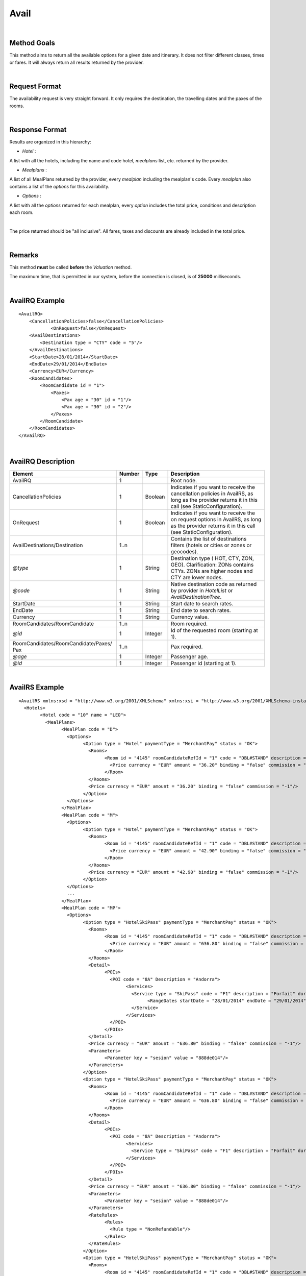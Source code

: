 
.. highlight:: xml

Avail
=====

|

Method Goals
------------


This method aims to return all the available options for a given date
and itinerary. It does not filter different classes, times or fares. It
will always return all results returned by the provider.

|

Request Format
--------------

The availability request is very straight forward. It only requires
the destination, the travelling dates and the paxes of the rooms.

|

Response Format
---------------

Results are organized in this hierarchy:


-  *Hotel* :

A list with all the hotels, including the name and code hotel,
*mealplans* list, etc. returned by the provider.


-  *Mealplans* :


A list of all MealPlans returned by the provider, every *mealplan*
including the mealplan's code. Every *mealplan* also contains a list of
the *options* for this availability.

-  *Options* :

A list with all the *options* returned for each mealplan, every
*option* includes the total price, conditions and description each room.

|

The price returned should be "all inclusive". All fares, taxes and
discounts are already included in the total price.

|

Remarks
-------

This method **must** be called **before** the *Valuation* method.


The maximum time, that is permitted in our system, before the connection is closed,  is of **25000** milliseconds.


|

AvailRQ Example
---------------

::
   
    <AvailRQ>
        <CancellationPolicies>false</CancellationPolicies>
		<OnRequest>false</OnRequest>
        <AvailDestinations>
            <Destination type = "CTY" code = "5"/>
        </AvailDestinations>
        <StartDate>28/01/2014</StartDate>
        <EndDate>29/01/2014</EndDate>
        <Currency>EUR</Currency>
        <RoomCandidates>
            <RoomCandidate id = "1">
                <Paxes>
                    <Pax age = "30" id = "1"/>
                    <Pax age = "30" id = "2"/>
                </Paxes>
            </RoomCandidate>
        </RoomCandidates>
    </AvailRQ>

|

AvailRQ Description
-------------------

+-------------------------------------+----------+-----------+--------------------------------------------------------------------+
| Element                             | Number   | Type      | Description                                                        |
+=====================================+==========+===========+====================================================================+
| AvailRQ                             | 1        |           | Root node.                                                         |
+-------------------------------------+----------+-----------+--------------------------------------------------------------------+
| CancellationPolicies                | 1        | Boolean   | Indicates if you want to receive the cancellation policies in      |
|                                     |          |           | AvailRS, as long as the provider returns it in this call           |
|                                     |          |           | (see StaticConfiguration).                                         |
+-------------------------------------+----------+-----------+--------------------------------------------------------------------+
| OnRequest                           | 1        | Boolean   | Indicates if you want to receive the on request options in         |
|                                     |          |           | AvailRS, as long as the provider returns it in this call           |
|                                     |          |           | (see StaticConfiguration).                                         |
+-------------------------------------+----------+-----------+--------------------------------------------------------------------+
| AvailDestinations/Destination       | 1..n     |           | Contains the list of destinations filters                          |
|                                     |          |           | (hotels or cities or zones or geocodes).                           |
+-------------------------------------+----------+-----------+--------------------------------------------------------------------+
| *@type*                             | 1        | String    | Destination type ( HOT, CTY, ZON, GEO). Clarification: ZONs        |
|                                     |          |           | contains CTYs. ZONs are higher nodes and CTY are lower nodes.      |
+-------------------------------------+----------+-----------+--------------------------------------------------------------------+
| *@code*                             | 1        | String    | Native destination code as returned by provider in *HotelList*     |
|                                     |          |           | or *AvailDestinationTree*.                                         |
+-------------------------------------+----------+-----------+--------------------------------------------------------------------+
| StartDate                           | 1        | String    | Start date to search rates.                                        |
+-------------------------------------+----------+-----------+--------------------------------------------------------------------+
| EndDate                             | 1        | String    | End date to search rates.                                          |
+-------------------------------------+----------+-----------+--------------------------------------------------------------------+
| Currency                            | 1        | String    | Currency value.                                                    |
+-------------------------------------+----------+-----------+--------------------------------------------------------------------+
| RoomCandidates/RoomCandidate        | 1..n     |           | Room required.                                                     |
+-------------------------------------+----------+-----------+--------------------------------------------------------------------+
| *@id*                               | 1        | Integer   | Id of the requested room (starting at 1).                          |
+-------------------------------------+----------+-----------+--------------------------------------------------------------------+
| RoomCandidates/RoomCandidate/Paxes/ | 1..n     |           | Pax required.                                                      |
| Pax                                 |          |           |                                                                    |
+-------------------------------------+----------+-----------+--------------------------------------------------------------------+
| *@age*                              | 1        | Integer   | Passenger age.                                                     |
+-------------------------------------+----------+-----------+--------------------------------------------------------------------+
| *@id*                               | 1        | Integer   | Passenger id (starting at 1).                                      |
+-------------------------------------+----------+-----------+--------------------------------------------------------------------+

|

AvailRS Example
---------------

::

	<AvailRS xmlns:xsd = "http://www.w3.org/2001/XMLSchema" xmlns:xsi = "http://www.w3.org/2001/XMLSchema-instance">
	  <Hotels>
		<Hotel code = "10" name = "LEO">
		  <MealPlans>
			<MealPlan code = "D">
			  <Options>
				<Option type = "Hotel" paymentType = "MerchantPay" status = "OK">
				  <Rooms>
					<Room id = "4145" roomCandidateRefId = "1" code = "DBL#STAND" description = "Doble Standard" nonRefundable = "false">
					  <Price currency = "EUR" amount = "36.20" binding = "false" commission = "-1"/>
					</Room>
				  </Rooms>
				  <Price currency = "EUR" amount = "36.20" binding = "false" commission = "-1"/>
				</Option>
			  </Options>
			</MealPlan>
			<MealPlan code = "M">
			  <Options>
				<Option type = "Hotel" paymentType = "MerchantPay" status = "OK">
				  <Rooms>
					<Room id = "4145" roomCandidateRefId = "1" code = "DBL#STAND" description = "Doble Standard" nonRefundable = "false">
					  <Price currency = "EUR" amount = "42.90" binding = "false" commission = "-1"/>
					</Room>
				  </Rooms>
				  <Price currency = "EUR" amount = "42.90" binding = "false" commission = "-1"/>
				</Option>
			  </Options>
			  ...
			</MealPlan>
			<MealPlan code = "MP">
			  <Options>
				<Option type = "HotelSkiPass" paymentType = "MerchantPay" status = "OK">
				  <Rooms>
					<Room id = "4145" roomCandidateRefId = "1" code = "DBL#STAND" description = "Doble Standard" nonRefundable = "false">
					  <Price currency = "EUR" amount = "636.80" binding = "false" commission = "-1"/>
					</Room>
				  </Rooms>
				  <Detail>
					<POIs>
					  <POI code = "8A" Description = "Andorra">
						<Services>
						  <Service type = "SkiPass" code = "F1" description = "Forfait" durationType = "Range" quantity = "0" unit = "Day">
							<RangeDates startDate = "28/01/2014" endDate = "29/01/2014"/>
						  </Service>
						</Services>
					  </POI>
					</POIs>
				  </Detail>
				  <Price currency = "EUR" amount = "636.80" binding = "false" commission = "-1"/>
				  <Parameters>
					<Parameter key = "sesion" value = "888de014"/>
				  </Parameters>
				</Option>
				<Option type = "HotelSkiPass" paymentType = "MerchantPay" status = "OK">
				  <Rooms>
					<Room id = "4145" roomCandidateRefId = "1" code = "DBL#STAND" description = "Doble Standard" nonRefundable = "false">
					  <Price currency = "EUR" amount = "636.80" binding = "false" commission = "-1"/>
					</Room>
				  </Rooms>
				  <Detail>
					<POIs>
					  <POI code = "8A" Description = "Andorra">
						<Services>
						  <Service type = "SkiPass" code = "F1" description = "Forfait" durationType = "libre" quantity = "5" unit = "Hour"></Service>
						</Services>
					  </POI>
					</POIs>
				  </Detail>
				  <Price currency = "EUR" amount = "636.80" binding = "false" commission = "-1"/>
				  <Parameters>
					<Parameter key = "sesion" value = "888de014"/>
				  </Parameters>
				  <RateRules>
					<Rules>
					  <Rule type = "NonRefundable"/>
					</Rules>
				  </RateRules>
				</Option>
				<Option type = "HotelSkiPass" paymentType = "MerchantPay" status = "OK">
				  <Rooms>
					<Room id = "4145" roomCandidateRefId = "1" code = "DBL#STAND" description = "Doble Standard" nonRefundable = "false">
					  <Price currency = "EUR" amount = "636.80" binding = "false" commission = "-1"/>
					</Room>
				  </Rooms>
				  <Detail>
					<POIs>
					  <POI code = "8A" Description = "Andorra">
						<Services>
						  <Service type = "SkiPass" code = "F1" description = "Forfait" durationType = "libre" quantity = "2" unit = "Day"></Service>
						</Services>
					  </POI>
					</POIs>
				  </Detail>
				  <Price currency = "EUR" amount = "636.80" binding = "false" commission = "-1"/>
				  <Parameters>
					<Parameter key = "sesion" value = "888de014"/>
				  </Parameters>
				  <CancelPenalties nonRefundable = "false">
					<CancelPenalty>
					  <HoursBefore>24</HoursBefore>
					  <Penalty type = "Importe" currency = "EUR">20</Penalty>
					</CancelPenalty>
				  </CancelPenalties>
				</Option>
			  </Options>
			</MealPlan>
			...
		  </MealPlans>
		</Hotel>
		...
	  </Hotels>
	</AvailRS>



|

AvailRS Description
-------------------

+---------------------------------------------------------------------------------+----------+-----------+-------------------------------------------------------------------------------------------------------------------------------------------------------------------------------------------------------------------+
| Element                                                                         | Number   | Type      | Description                                                                                                                                                                                                       |
+=================================================================================+==========+===========+===================================================================================================================================================================================================================+
| AvailRS/Hotels/Hotel                                                            | 0..n     |           | Root node.                                                                                                                                                                                                        |
+---------------------------------------------------------------------------------+----------+-----------+-------------------------------------------------------------------------------------------------------------------------------------------------------------------------------------------------------------------+
| *@code*                                                                         | 1        | String    | Hotel code.                                                                                                                                                                                                       |
+---------------------------------------------------------------------------------+----------+-----------+-------------------------------------------------------------------------------------------------------------------------------------------------------------------------------------------------------------------+
| *@name*                                                                         | 0..1     | String    | Hotel name.                                                                                                                                                                                                       |
+---------------------------------------------------------------------------------+----------+-----------+-------------------------------------------------------------------------------------------------------------------------------------------------------------------------------------------------------------------+
| MealPlans                                                                       | 1        |           | Meal plans of this hotel.                                                                                                                                                                                         |
+---------------------------------------------------------------------------------+----------+-----------+-------------------------------------------------------------------------------------------------------------------------------------------------------------------------------------------------------------------+
| MealPlans/MealPlan                                                              | 1..n     |           | List of meal type classification.                                                                                                                                                                                 |
+---------------------------------------------------------------------------------+----------+-----------+-------------------------------------------------------------------------------------------------------------------------------------------------------------------------------------------------------------------+
| *@code*                                                                         | 1        | String    | MealPlan code.                                                                                                                                                                                                    |
+---------------------------------------------------------------------------------+----------+-----------+-------------------------------------------------------------------------------------------------------------------------------------------------------------------------------------------------------------------+
| MealPlans/MealPlan/Options                                                      | 1        |           | Options ( list option).                                                                                                                                                                                           |
+---------------------------------------------------------------------------------+----------+-----------+-------------------------------------------------------------------------------------------------------------------------------------------------------------------------------------------------------------------+
| MealPlans/MealPlan/Options/Option                                               | 1..n     |           | Detail of option.                                                                                                                                                                                                 |
+---------------------------------------------------------------------------------+----------+-----------+-------------------------------------------------------------------------------------------------------------------------------------------------------------------------------------------------------------------+
| *@type*                                                                         | 1        | String    | Indicates the type of option (only hotel, hotel with ski pass, hotel with entrance...).                                                                                                                           |
+---------------------------------------------------------------------------------+----------+-----------+-------------------------------------------------------------------------------------------------------------------------------------------------------------------------------------------------------------------+
| *@paymentType*                                                                  | 1        | String    | Indicates the typology of payment (Merchant, Direct ...) .                                                                                                                                                        |
+---------------------------------------------------------------------------------+----------+-----------+-------------------------------------------------------------------------------------------------------------------------------------------------------------------------------------------------------------------+
| *@status*                                                                       | 1        | String    | Status option (OK = available, RQ = on request).                                                                                                                                                                  |
+---------------------------------------------------------------------------------+----------+-----------+-------------------------------------------------------------------------------------------------------------------------------------------------------------------------------------------------------------------+
| MealPlans/MealPlan/Options/Option/Parameters                                    | 0..1     |           | Additional parameters that must be reported on the ValuationRQ.Parameters, if this option is required                                                                                                             |
+---------------------------------------------------------------------------------+----------+-----------+-------------------------------------------------------------------------------------------------------------------------------------------------------------------------------------------------------------------+
| MealPlans/MealPlan/Options/Option/Parameters/Parameter                          | 0..n     |           | Additional parameter that requires the integration                                                                                                                                                                |
+---------------------------------------------------------------------------------+----------+-----------+-------------------------------------------------------------------------------------------------------------------------------------------------------------------------------------------------------------------+
| *@key*                                                                          | 1        | String    | Contains the keyword/Id to identify a parameter.                                                                                                                                                                  |
+---------------------------------------------------------------------------------+----------+-----------+-------------------------------------------------------------------------------------------------------------------------------------------------------------------------------------------------------------------+
| *@value*                                                                        | 1        | String    | Contains the value of the parameter                                                                                                                                                                               |
+---------------------------------------------------------------------------------+----------+-----------+-------------------------------------------------------------------------------------------------------------------------------------------------------------------------------------------------------------------+
| MealPlans/MealPlan/Options/Option/CancelPenalties                               | 0..1     |           | Listing cancellation penalties.                                                                                                                                                                                   |
+---------------------------------------------------------------------------------+----------+-----------+-------------------------------------------------------------------------------------------------------------------------------------------------------------------------------------------------------------------+
| MealPlans/MealPlan/Options/Option/CancelPenalties/HoursBefore                   | 1        | String    | Number of hours prior to arrival day in which this Cancellation policy applies.                                                                                                                                   |
+---------------------------------------------------------------------------------+----------+-----------+-------------------------------------------------------------------------------------------------------------------------------------------------------------------------------------------------------------------+
| MealPlans/MealPlan/Options/Option/CancelPenalties/CancelPenalty                 | 1..n     |           | Contains the value to apply.                                                                                                                                                                                      |
+---------------------------------------------------------------------------------+----------+-----------+-------------------------------------------------------------------------------------------------------------------------------------------------------------------------------------------------------------------+
| *@type*                                                                         | 1        | String    | Type of penalty Possible values: "Noches" (nights) , "Porcentaje" (percentage) ,"Importe" (price value).                                                                                                          |
+---------------------------------------------------------------------------------+----------+-----------+-------------------------------------------------------------------------------------------------------------------------------------------------------------------------------------------------------------------+
| *@currency*                                                                     | 1        | String    | Currency code.                                                                                                                                                                                                    |
+---------------------------------------------------------------------------------+----------+-----------+-------------------------------------------------------------------------------------------------------------------------------------------------------------------------------------------------------------------+
| MealPlans/MealPlan/Options/Option/RateRules                                     | 0..1     |           | Restrictions of this option                                                                                                                                                                                       |
+---------------------------------------------------------------------------------+----------+-----------+-------------------------------------------------------------------------------------------------------------------------------------------------------------------------------------------------------------------+
| MealPlans/MealPlan/Options/Option/RateRules/Rules                               | 0..1     |           | Rules                                                                                                                                                                                                             |
+---------------------------------------------------------------------------------+----------+-----------+-------------------------------------------------------------------------------------------------------------------------------------------------------------------------------------------------------------------+
| MealPlans/MealPlan/Options/Option/RateRules/Rules/Rule                          | 1..n     |           | Rule                                                                                                                                                                                                              |
+---------------------------------------------------------------------------------+----------+-----------+-------------------------------------------------------------------------------------------------------------------------------------------------------------------------------------------------------------------+
| *@type*                                                                         | 1        | String    | Values that can take (NonRefundable, Older55, Package)                                                                                                                                                            |
+---------------------------------------------------------------------------------+----------+-----------+-------------------------------------------------------------------------------------------------------------------------------------------------------------------------------------------------------------------+
| MealPlans/MealPlan/Options/Option/Rooms                                         | 1        |           | Rooms of this option ( room list).                                                                                                                                                                                |
+---------------------------------------------------------------------------------+----------+-----------+-------------------------------------------------------------------------------------------------------------------------------------------------------------------------------------------------------------------+
| MealPlans/MealPlan/Options/Option/Rooms/Room                                    | 1..n     |           | Detail of room.                                                                                                                                                                                                   |
+---------------------------------------------------------------------------------+----------+-----------+-------------------------------------------------------------------------------------------------------------------------------------------------------------------------------------------------------------------+
| *@id*                                                                           | 1        | String    | Identifier of the room.                                                                                                                                                                                           |
+---------------------------------------------------------------------------------+----------+-----------+-------------------------------------------------------------------------------------------------------------------------------------------------------------------------------------------------------------------+
| *@roomCandidateRefId*                                                           | 1        | Integer   | Identifier of room candidate.                                                                                                                                                                                     |
+---------------------------------------------------------------------------------+----------+-----------+-------------------------------------------------------------------------------------------------------------------------------------------------------------------------------------------------------------------+
| *@code*                                                                         | 1        | String    | Room code.                                                                                                                                                                                                        |
+---------------------------------------------------------------------------------+----------+-----------+-------------------------------------------------------------------------------------------------------------------------------------------------------------------------------------------------------------------+
| *@description*                                                                  | 1        | String    | Room description.                                                                                                                                                                                                 |
+---------------------------------------------------------------------------------+----------+-----------+-------------------------------------------------------------------------------------------------------------------------------------------------------------------------------------------------------------------+
| *@nonRefundable*                                                                | 1        | String    | Identifies if the room is refundable or not.                                                                                                                                                                      |
+---------------------------------------------------------------------------------+----------+-----------+-------------------------------------------------------------------------------------------------------------------------------------------------------------------------------------------------------------------+
| MealPlans/MealPlan/Options/Option/Rooms/Room/Price                              | 1        |           | Room price.                                                                                                                                                                                                       |
+---------------------------------------------------------------------------------+----------+-----------+-------------------------------------------------------------------------------------------------------------------------------------------------------------------------------------------------------------------+
| *@currency*                                                                     | 1        | String    | Currency code.                                                                                                                                                                                                    |
+---------------------------------------------------------------------------------+----------+-----------+-------------------------------------------------------------------------------------------------------------------------------------------------------------------------------------------------------------------+
| *@amount*                                                                       | 1        | Decimal   | Room Amount.                                                                                                                                                                                                      |
+---------------------------------------------------------------------------------+----------+-----------+-------------------------------------------------------------------------------------------------------------------------------------------------------------------------------------------------------------------+
| *@binding*                                                                      | 1        | Boolean   | Identifies if is the price is binding ( When true the sale price returned **must** not be less than the price informed.                                                                                           |
+---------------------------------------------------------------------------------+----------+-----------+-------------------------------------------------------------------------------------------------------------------------------------------------------------------------------------------------------------------+
| *@commission*                                                                   | 1        | Decimal   | Commission ( -1 = not specified (will come indicated with the provider contract ), 0 = net price, X = % of the commission that applies to the amount.                                                             |
+---------------------------------------------------------------------------------+----------+-----------+-------------------------------------------------------------------------------------------------------------------------------------------------------------------------------------------------------------------+
| MealPlans/MealPLan/Options/Option/InfoTipoOpcion                                |          |           | Deprecated node                                                                                                                                                                                                   |
+---------------------------------------------------------------------------------+----------+-----------+-------------------------------------------------------------------------------------------------------------------------------------------------------------------------------------------------------------------+
| *@TipoDuracion*                                                                 |          |           |                                                                                                                                                                                                                   |
+---------------------------------------------------------------------------------+----------+-----------+-------------------------------------------------------------------------------------------------------------------------------------------------------------------------------------------------------------------+
| *@Cantidad*                                                                     |          |           |                                                                                                                                                                                                                   |
+---------------------------------------------------------------------------------+----------+-----------+-------------------------------------------------------------------------------------------------------------------------------------------------------------------------------------------------------------------+
| *@Unidad*                                                                       |          |           |                                                                                                                                                                                                                   |
+---------------------------------------------------------------------------------+----------+-----------+-------------------------------------------------------------------------------------------------------------------------------------------------------------------------------------------------------------------+
| MealPlans/MealPlan/Options/Option/InfoTipoOpcion/PDI                            |          |           |                                                                                                                                                                                                                   |
+---------------------------------------------------------------------------------+----------+-----------+-------------------------------------------------------------------------------------------------------------------------------------------------------------------------------------------------------------------+
| *@Codigo*                                                                       |          |           |                                                                                                                                                                                                                   |
+---------------------------------------------------------------------------------+----------+-----------+-------------------------------------------------------------------------------------------------------------------------------------------------------------------------------------------------------------------+
| *@Descripcion*                                                                  |          |           |                                                                                                                                                                                                                   |
+---------------------------------------------------------------------------------+----------+-----------+-------------------------------------------------------------------------------------------------------------------------------------------------------------------------------------------------------------------+
| MealPlans/MealPlan/Options/Option/InfoTipoOpcion/RangoFechas                    |          |           |                                                                                                                                                                                                                   |
+---------------------------------------------------------------------------------+----------+-----------+-------------------------------------------------------------------------------------------------------------------------------------------------------------------------------------------------------------------+
| *@startDate*                                                                    |          |           |                                                                                                                                                                                                                   |
+---------------------------------------------------------------------------------+----------+-----------+-------------------------------------------------------------------------------------------------------------------------------------------------------------------------------------------------------------------+
| *@endDate*                                                                      |          |           |                                                                                                                                                                                                                   |
+---------------------------------------------------------------------------------+----------+-----------+-------------------------------------------------------------------------------------------------------------------------------------------------------------------------------------------------------------------+
| MealPlans/MealPlan/Options/Option/Price                                         | 1        |           | Option price ( it is the total price of option).                                                                                                                                                                  |
+---------------------------------------------------------------------------------+----------+-----------+-------------------------------------------------------------------------------------------------------------------------------------------------------------------------------------------------------------------+
| *@currency*                                                                     | 1        | String    | Currency code.                                                                                                                                                                                                    |
+---------------------------------------------------------------------------------+----------+-----------+-------------------------------------------------------------------------------------------------------------------------------------------------------------------------------------------------------------------+
| *@amount*                                                                       | 1        | Decimal   | Option Amount.                                                                                                                                                                                                    |
+---------------------------------------------------------------------------------+----------+-----------+-------------------------------------------------------------------------------------------------------------------------------------------------------------------------------------------------------------------+
| *@binding*                                                                      | 1        | Boolean   | Identifies if is the price is binding ( When true the sale price returned **must** not be less than the price informed.                                                                                           |
+---------------------------------------------------------------------------------+----------+-----------+-------------------------------------------------------------------------------------------------------------------------------------------------------------------------------------------------------------------+
| *@commission*                                                                   | 1        | Decimal   | Commission ( -1 = not specified (will come indicated with the provider contract ), 0 = net price, X = % of the commission that applies to the amount.                                                             |
+---------------------------------------------------------------------------------+----------+-----------+-------------------------------------------------------------------------------------------------------------------------------------------------------------------------------------------------------------------+
| MealPlans/MealPlan/Options/Option/Detail                                        | 0..1     |           | Detail of option (it is indicated if the option is different from the type<> Hotel).                                                                                                                              |
+---------------------------------------------------------------------------------+----------+-----------+-------------------------------------------------------------------------------------------------------------------------------------------------------------------------------------------------------------------+
| MealPlans/MealPlan/Options/Option/Detail/POIs                                   | 1        |           | Points of interest.                                                                                                                                                                                               |
+---------------------------------------------------------------------------------+----------+-----------+-------------------------------------------------------------------------------------------------------------------------------------------------------------------------------------------------------------------+
| MealPlans/MealPlan/Options/Option/Detail/POIs/POI                               | 1..n     |           | Point of interest.                                                                                                                                                                                                |
+---------------------------------------------------------------------------------+----------+-----------+-------------------------------------------------------------------------------------------------------------------------------------------------------------------------------------------------------------------+
| *@code*                                                                         | 1        | String    | POI code.                                                                                                                                                                                                         |
+---------------------------------------------------------------------------------+----------+-----------+-------------------------------------------------------------------------------------------------------------------------------------------------------------------------------------------------------------------+
| *@description*                                                                  | 1        | String    | POI description.                                                                                                                                                                                                  |
+---------------------------------------------------------------------------------+----------+-----------+-------------------------------------------------------------------------------------------------------------------------------------------------------------------------------------------------------------------+
| MealPlans/MealPlan/Options/Option/Detail/POIs/POI/Services                      | 1        |           | Services that contains this POI.                                                                                                                                                                                  |
+---------------------------------------------------------------------------------+----------+-----------+-------------------------------------------------------------------------------------------------------------------------------------------------------------------------------------------------------------------+
| MealPlans/MealPlan/Options/Option/Detail/POIs/POI/Services/Service              | 1..n     |           | Service detail.                                                                                                                                                                                                   |
+---------------------------------------------------------------------------------+----------+-----------+-------------------------------------------------------------------------------------------------------------------------------------------------------------------------------------------------------------------+
| *@type*                                                                         | 1        | String    | Service typification (SkiPass, Lessons, Meals, Equipment, Ticket, Transfers or Gala).                                                                                                                             |
+---------------------------------------------------------------------------------+----------+-----------+-------------------------------------------------------------------------------------------------------------------------------------------------------------------------------------------------------------------+
| *@code*                                                                         | 1        | String    | Service code.                                                                                                                                                                                                     |
+---------------------------------------------------------------------------------+----------+-----------+-------------------------------------------------------------------------------------------------------------------------------------------------------------------------------------------------------------------+
| *@description*                                                                  | 1        | String    | Service description.                                                                                                                                                                                              |
+---------------------------------------------------------------------------------+----------+-----------+-------------------------------------------------------------------------------------------------------------------------------------------------------------------------------------------------------------------+
| *@durationType*                                                                 | 1        | String    | Type of duration (Range= date range specified will come "RangeDates" element, Open= indicates a duration not restricted by date, quantity and typology of the elements are indicated in "quantity" and "unit").   |
+---------------------------------------------------------------------------------+----------+-----------+-------------------------------------------------------------------------------------------------------------------------------------------------------------------------------------------------------------------+
| *@quantity*                                                                     | 1        | Integer   | Indicate the quantity of field in the element "unit".                                                                                                                                                             |
+---------------------------------------------------------------------------------+----------+-----------+-------------------------------------------------------------------------------------------------------------------------------------------------------------------------------------------------------------------+
| *@unit*                                                                         | 0..1     | String    | Day or Hour.                                                                                                                                                                                                      |
+---------------------------------------------------------------------------------+----------+-----------+-------------------------------------------------------------------------------------------------------------------------------------------------------------------------------------------------------------------+
| MealPlans/MealPlan/Options/Option/Detail/POIs/POI/Services/Service/RangeDates   | 0..1     |           | Service date range (Only specified if durationType=Range).                                                                                                                                                        |
+---------------------------------------------------------------------------------+----------+-----------+-------------------------------------------------------------------------------------------------------------------------------------------------------------------------------------------------------------------+
| *@startDate*                                                                    | 1        | String    | Start date to service.                                                                                                                                                                                            |
+---------------------------------------------------------------------------------+----------+-----------+-------------------------------------------------------------------------------------------------------------------------------------------------------------------------------------------------------------------+
| *@endDate*                                                                      | 1        | String    | End date to service.                                                                                                                                                                                              |
+---------------------------------------------------------------------------------+----------+-----------+-------------------------------------------------------------------------------------------------------------------------------------------------------------------------------------------------------------------+
| MealPlans/MealPlan/Options/Option/Parameters                                    | 0..1     |           | Parameters for additional information.                                                                                                                                                                            |
+---------------------------------------------------------------------------------+----------+-----------+-------------------------------------------------------------------------------------------------------------------------------------------------------------------------------------------------------------------+
| MealPlans/MealPlan/Options/Option/Parameters/Parameter                          | 1..n     |           | List of parameter.                                                                                                                                                                                                |
+---------------------------------------------------------------------------------+----------+-----------+-------------------------------------------------------------------------------------------------------------------------------------------------------------------------------------------------------------------+
| *@key*                                                                          | 1        | String    | Contains the keyword/Id to identify a parameter.                                                                                                                                                                  |
+---------------------------------------------------------------------------------+----------+-----------+-------------------------------------------------------------------------------------------------------------------------------------------------------------------------------------------------------------------+
| *@value*                                                                        | 1        | String    | Contains the value of the parameter                                                                                                                                                                               |
+---------------------------------------------------------------------------------+----------+-----------+-------------------------------------------------------------------------------------------------------------------------------------------------------------------------------------------------------------------+

|

Detailed description 
---------------------

**Price, binding price and commission:**

Every option has a price and every price indicates the currency, the amount, if it is binding and the commission.

* *Binding:*

If binding is set as true, then the client can't sell the product, which is provided by the supplier, with an inferior price. If it set
as as false, the client can sell the product with an inferior price. 

* *Commission:* 


	-  Commission = 0: the price returned is a net price.

	-  Commission = -1: the provider is not informing the sale price 
	   neither the commission. This information is obtained by signing a contract with the provider. 

	-  Commission is greater than 0: X = % of the commission that is applied to the amount

*As follows the 4 possible cases that can be given:*


::

	<Price currency = "EUR" amount = "200" binding = "false" commission = "-1"/>

We have no notion if the price is PVP or a net price given that the commission is not sent to us via XML. 
The commission is established by contract. 

|

:: 
	
	<Price currency = "EUR" amount = "300" binding = "true" commission = "-1"/>

The price is PVP, the commission is not sent to us via XML. 
The commission is established by contract. 

|

::
	
	<Price currency = "EUR" amount = "150" binding = "true/false" commission = "20"/>

The price is net with a commission of a 20%. The binding in this case can be true or false.	
	
|

::

	<Price currency = "EUR" amount = "100" binding = "false" commission = "0"/>

The price is net. 

|

**Currency:**

The currency node indicates the value of the coin that you want to request. 

This field will be sent to the supplier provided that the the supplier permits this in the request, otherwise it won't be sent. 

On another note, if the provider permits the field currency to indicate the value of the coin, we can't assure that the response will be with the same coin that it is request, 
given that this depends on the provider. For example if you request EUR and the provider only works with GBP, the provider will only return GBP.

We will always return the coin that the provider sends us, we will never do a conversion. 

| 

**PAX ages:**

The range of what is considered and adult, infant or baby depends on each provider. 

We don't have a standardization of the paxs ages, we adapt to what the providers says. If, for the provider considers that a kid is a kid until 
he is 1 years old, then we will consider the same, and if for another provider a kid is considered a kid until he is 15 years old then we will consider the same as well. 
If the providers requires it, we will convert the age of a pax to a pax type ( like for example, convert a 30 year old pax to an adult ) or send directly the age of the pax. This depends on the provider's request. 

We don't have any age ranges in our system, we will act accordingly for each provider. 


.. note:: Once the age as been established for each pax then it must not be modified for the rest of the petitions, like for example the valuation process.

|


**Cancellation policies:**

The cancellation policies or penalizations may be displayed in the response, provided that in the request the parameter <CancellationPolicies> is set as true, 
and also that the provider supplies this information in the availability call.  


| 


**On Request:**

The on request options may be displayed in the response, provided that in the request the parameter <OnRequest> is set as true. 
In case that the parameter <OnRequest> is set as false, the integration filter this options in AvailRS only if the supplier provide us this information in the availability call.


| 

**PaymentOptions:**

|

* **MerchantPay:** The customer pays the client and the client will pay de provider.


* **LaterPay:** The customer will have to use a credit-card as a guaranty for the hotel and the 
payment will be done by the costumer at checking.


* **CardBookingPay:** The client will use a credit-card with the exact amount of the 
option so he can pay the provider/hotel. The provider will charge the payment on the reservation day.


* **CardChekingPay:** The client will use a credit-card with the exact amount of the 
option so he can pay the provider/hotel. The provider will charge the payment on the checking day.

.. note :: In the case that the client doesn't want to display the options, we can filter them given that the provider typifies.

|


**Rate conditions:**

* The extra fee for a **nonRefundable** cancellation is a 100% since the moment of the creation of the reservation.

* The provider can return options for pax. older that 55 years old, i.e. they are options that can only be sold to people older than 55 years old. In this case, on out part, we will return the condition, rate 55 years old.   
 
* In the case of pax older of **60 years** and **65 years** you will find the same process like with 55 years old.
 
* The rate **package** means that the product can't be sold by it self, with an extra service like for example a plane ticket. 
 
* The rate **CanaryResident** is a rate that is applied for the resident in the Canary islands. I.e. there are options that can only be sold to people that live in the Canary islands.
 
* The rate **BalearicResident** is like CanaryResdient but applied with the Balearic island. I.e. there are options that can only be sold to people that live in the Balearic islands.
 
|

**Status options:**

The possible values of the status in the response is OK or RQ:

::

<Option type = "Hotel" paymentType = "MerchantPay" status = "OK">

In the case that the client doesn't want to display the options in a status RQ, we can filter the options given that the provider typifies this status when the AvailRQ specifies the <OnRequest> tag. 
In the case the provider doesn't facilitates this information, wich will be informed into the StaticConfiguration call, then this will have to be treated on a commercial level. 

|
  
**Room quantity:**
 
<RoomCandidate "cantidad=“1” id=“1">
  
The quantity ( or "cantidad" ) has to be one. This quantity is deprecated. 
  

* **HoursBefore:** Number of hours which are in between the reservation date and the checking date. 

* **Type:** There are three values that can be inside types: 

 * *Noches:* Which will indicate the number of nights which will be penalized.
	
 * *Porcentaje:* Which indicates the percentage to pay based on the option price.
	
 * *Importe:* That indicates the exact amount that it is necessary to pay.

* **Currency:** Money currency of the import.

|

**POI cases explanation:**

Case 1:

::

	<POIs>
	  <POI code = "8A" Description = "Andorra">
		<Services>
		  <Service type = "SkiPass" code = "F1"
		  description = "Forfait" durationType = "Range"
		  quantity = "0" unit = "Day">
			<RangeDates startDate = "28/01/2014"
			endDate = "29/01/2014"/>
		  </Service>
		</Services>
	  </POI>
	</POIs>


Specifying the quantity makes no difference and it won't send 
anything because it already specifies the start and end dates. 	

|

Case 2:

::

	<POIs>
	  <POI code = "8A" Description = "Andorra">
		<Services>
		  <Service type = "SkiPass" code = "F1"
		  description = "Forfait" durationType = "libre"
		  quantity = "5" unit = "Hour">
		  </Service>
		</Services>
	  </POI>
	</POIs>

In this case, quantity is applicable in all the stay, i.e., 
the client can enjoy until 5 hours of forfait in any day of the stay. 

|

Case 3:

::

	<POIs>
	  <POI code = "8A" Description = "Andorra">
		<Services>
		  <Service type = "SkiPass" code = "F1"
		  description = "Forfait" durationType = "libre"
		  quantity = "2" unit = "Day">
		  </Service>
		</Services>
	  </POI>
	</POIs>

In this case, quantity is applicable in all the stay, i.e., 
the client can enjoy until 2 days of forfait in between the check in 
and the check out of the stay of the reservation/option.


|

.. note:: Keep the parameters in the avail response to include them in the valuation request. 

::

   <Parameters>
      <Parameter key = "sesion" value = "888de014"/>
   </Parameters>


|
